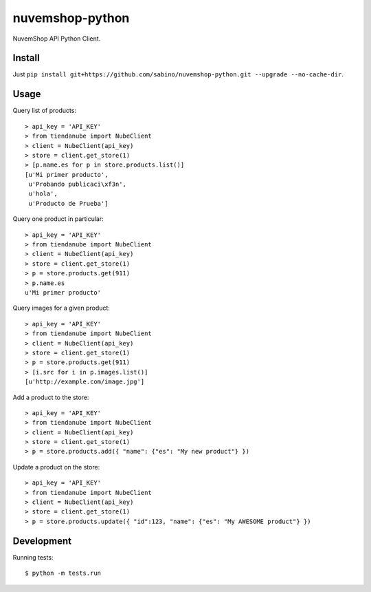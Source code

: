 nuvemshop-python
=================

.. image:: https://travis-ci.org/catalanojuan/tiendanube-python.png?branch=master   
   :target: https://travis-ci.org/catalanojuan/tiendanube-python

NuvemShop API Python Client.

Install
-------

Just ``pip install git+https://github.com/sabino/nuvemshop-python.git --upgrade --no-cache-dir``.

Usage
-----

Query list of products::

    > api_key = 'API_KEY'
    > from tiendanube import NubeClient
    > client = NubeClient(api_key)
    > store = client.get_store(1)
    > [p.name.es for p in store.products.list()]
    [u'Mi primer producto',
     u'Probando publicaci\xf3n',
     u'hola',
     u'Producto de Prueba']

Query one product in particular::

    > api_key = 'API_KEY'
    > from tiendanube import NubeClient
    > client = NubeClient(api_key)
    > store = client.get_store(1)
    > p = store.products.get(911)
    > p.name.es
    u'Mi primer producto'

Query images for a given product::

    > api_key = 'API_KEY'
    > from tiendanube import NubeClient
    > client = NubeClient(api_key)
    > store = client.get_store(1)
    > p = store.products.get(911)
    > [i.src for i in p.images.list()]
    [u'http://example.com/image.jpg']

Add a product to the store::

    > api_key = 'API_KEY'
    > from tiendanube import NubeClient
    > client = NubeClient(api_key)
    > store = client.get_store(1)
    > p = store.products.add({ "name": {"es": "My new product"} })

Update a product on the store::

    > api_key = 'API_KEY'
    > from tiendanube import NubeClient
    > client = NubeClient(api_key)
    > store = client.get_store(1)
    > p = store.products.update({ "id":123, "name": {"es": "My AWESOME product"} })

Development
-----------

Running tests::

    $ python -m tests.run

